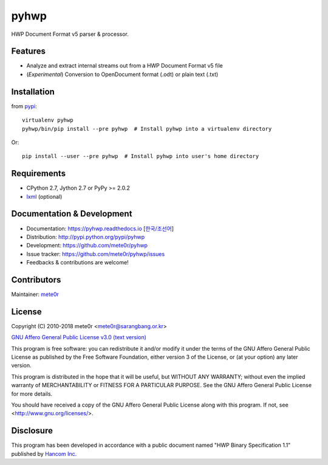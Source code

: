 pyhwp
=====

HWP Document Format v5 parser & processor.

Features
--------

- Analyze and extract internal streams out from a HWP Document Format v5 file
- (*Experimental*) Conversion to OpenDocument format (.odt) or plain text (.txt)

Installation
------------

from `pypi <http://pypi.org/project/pyhwp>`_::

   virtualenv pyhwp
   pyhwp/bin/pip install --pre pyhwp  # Install pyhwp into a virtualenv directory

Or::

   pip install --user --pre pyhwp  # Install pyhwp into user's home directory

Requirements
------------

- CPython 2.7, Jython 2.7 or PyPy >= 2.0.2
- `lxml <https://pypi.org/project/lxml>`_ (optional)

Documentation & Development
---------------------------

- Documentation: `https://pyhwp.readthedocs.io <https://pyhwp.readthedocs.io>`_ [`한국/조선어 <https://pyhwp.readthedocs.io/ko/latest>`_]
- Distribution: `http://pypi.python.org/pypi/pyhwp <http://pypi.python.org/pypi/pyhwp>`_
- Development: `https://github.com/mete0r/pyhwp <https://github.com/mete0r/pyhwp>`_
- Issue tracker: `https://github.com/mete0r/pyhwp/issues <https://github.com/mete0r/pyhwp/issues>`_
- Feedbacks & contributions are welcome!

Contributors
------------

Maintainer: `mete0r <https://github.com/mete0r>`_

License
-------

Copyright (C) 2010-2018 mete0r <mete0r@sarangbang.or.kr>

.. image:: http://www.gnu.org/graphics/agplv3-155x51.png

`GNU Affero General Public License v3.0 <http://www.gnu.org/licenses/agpl-3.0.html>`_
`(text version) <http://www.gnu.org/licenses/agpl-3.0.txt>`_

This program is free software: you can redistribute it and/or modify
it under the terms of the GNU Affero General Public License as published by
the Free Software Foundation, either version 3 of the License, or
(at your option) any later version.

This program is distributed in the hope that it will be useful,
but WITHOUT ANY WARRANTY; without even the implied warranty of
MERCHANTABILITY or FITNESS FOR A PARTICULAR PURPOSE.  See the
GNU Affero General Public License for more details.

You should have received a copy of the GNU Affero General Public License
along with this program.  If not, see <http://www.gnu.org/licenses/>.

Disclosure
----------

This program has been developed in accordance with a public document named "HWP
Binary Specification 1.1" published by `Hancom Inc. <http://www.hancom.co.kr>`_


